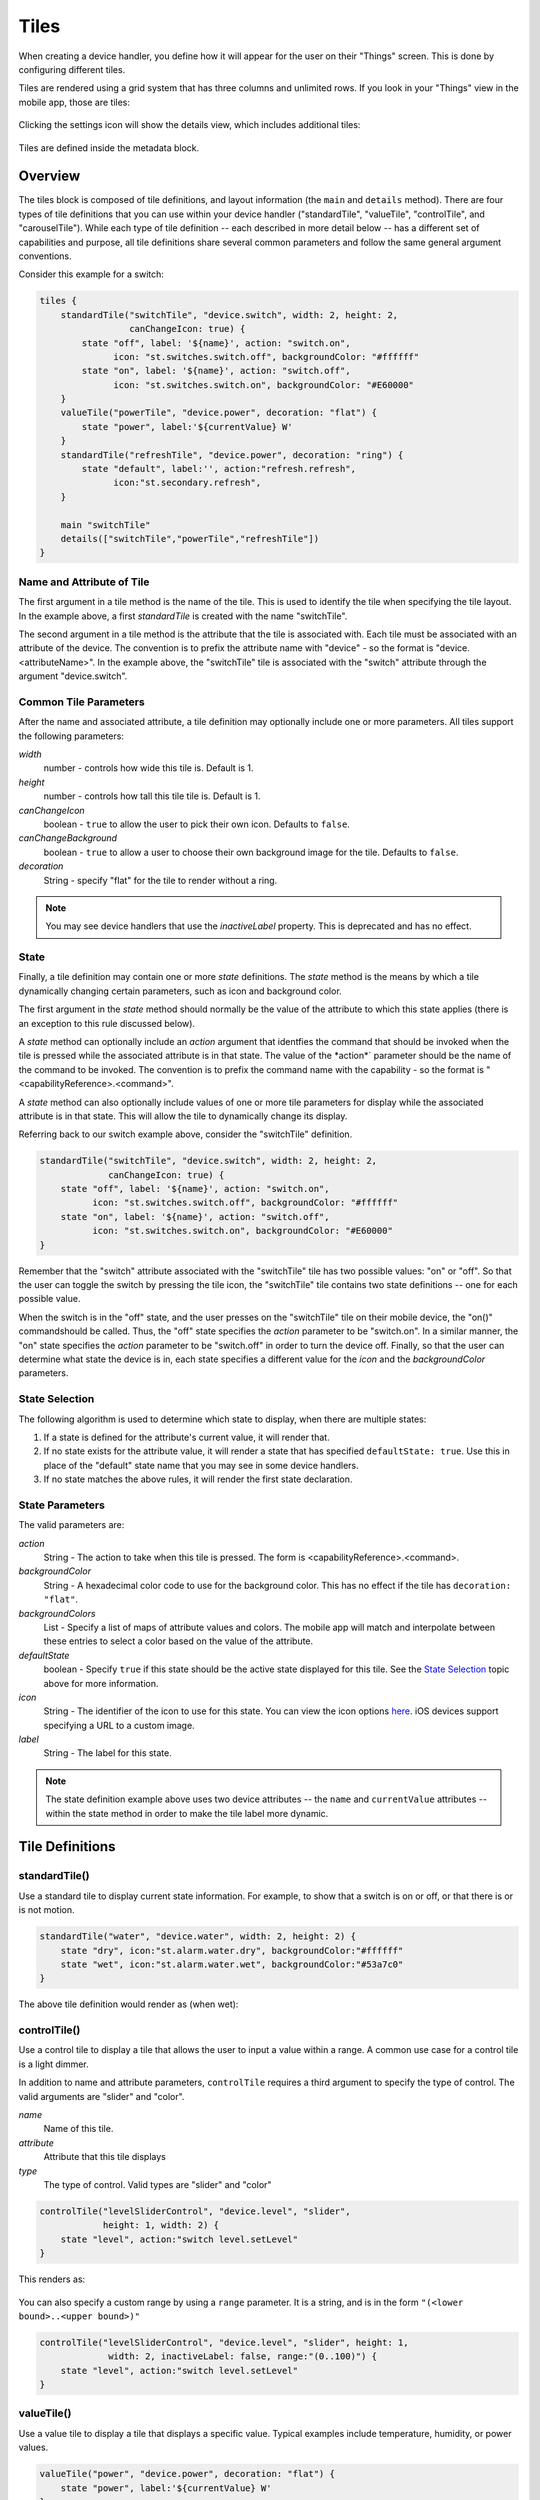 Tiles
=====

When creating a device handler, you define how it will appear for the user on their "Things" screen. This is done by configuring different tiles. 

Tiles are rendered using a grid system that has three columns and unlimited rows. If you look in your "Things" view in the mobile app, those are tiles:

.. figure:: ../img/device-types/tiles.png

Clicking the settings icon will show the details view, which includes additional tiles:

.. figure:: ../img/device-types/tile-details.png

Tiles are defined inside the metadata block.

Overview
--------

The tiles block is composed of tile definitions, and layout information (the ``main`` and ``details`` method).  There are four types of tile definitions that you can use within your device handler ("standardTile", "valueTile", "controlTile", and "carouselTile").  While each type of tile definition -- each described in more detail below -- has a different set of capabilities and purpose, all tile definitions share several common parameters and follow the same general argument conventions.

Consider this example for a switch:

.. code-block:: groovy

    tiles {
        standardTile("switchTile", "device.switch", width: 2, height: 2, 
                     canChangeIcon: true) {
            state "off", label: '${name}', action: "switch.on", 
                  icon: "st.switches.switch.off", backgroundColor: "#ffffff"
            state "on", label: '${name}', action: "switch.off", 
                  icon: "st.switches.switch.on", backgroundColor: "#E60000"
        }
        valueTile("powerTile", "device.power", decoration: "flat") {
            state "power", label:'${currentValue} W'
        }
        standardTile("refreshTile", "device.power", decoration: "ring") {
            state "default", label:'', action:"refresh.refresh", 
                  icon:"st.secondary.refresh", 
        }

        main "switchTile"
        details(["switchTile","powerTile","refreshTile"])
    }

Name and Attribute of Tile
~~~~~~~~~~~~~~~~~~~~~~~~~~~

The first argument in a tile method is the name of the tile. This is used to identify the tile when specifying the tile layout. In the example above, a first *standardTile* is created with the name "switchTile".

The second argument in a tile method is the attribute that the tile is associated with. Each tile must be associated with an attribute of the device. The convention is to prefix the attribute name with "device" - so the format is "device.<attributeName>".  In the example above, the "switchTile" tile is associated with the "switch" attribute through the argument "device.switch".

Common Tile Parameters
~~~~~~~~~~~~~~~~~~~~~~

After the name and associated attribute, a tile definition may optionally include one or more parameters. All tiles support the following parameters:

*width*
    number - controls how wide this tile is. Default is 1.
*height*
    number - controls how tall this tile tile is. Default is 1.
*canChangeIcon*
    boolean - ``true`` to allow the user to pick their own icon. Defaults to ``false``.
*canChangeBackground*
    boolean - ``true`` to allow a user to choose their own background image for the tile. Defaults to ``false``.
*decoration*
    String - specify "flat" for the tile to render without a ring. 

.. note::

    You may see device handlers that use the *inactiveLabel* property. This is deprecated and has no effect.


State
~~~~~

Finally, a tile definition may contain one or more *state* definitions.  The *state* method is the means by which a tile dynamically changing certain parameters, such as icon and background color.  

The first argument in the *state* method should normally be the value of the attribute to which this state applies (there is an exception to this rule discussed below). 

A *state* method can optionally include an *action* argument that identfies the command that should be invoked when the tile is pressed while the associated attribute is in that state.  The value of the *action*` parameter should be the name of the command to be invoked.  The convention is to prefix the command name with the capability - so the format is "<capabilityReference>.<command>".  

A *state* method can also optionally include values of one or more tile parameters for display while the associated attribute is in that state.  This will allow the tile to dynamically change its display. 

Referring back to our switch example above, consider the "switchTile" definition.  

.. code-block:: groovy

    standardTile("switchTile", "device.switch", width: 2, height: 2, 
                 canChangeIcon: true) {
        state "off", label: '${name}', action: "switch.on", 
              icon: "st.switches.switch.off", backgroundColor: "#ffffff"
        state "on", label: '${name}', action: "switch.off", 
              icon: "st.switches.switch.on", backgroundColor: "#E60000"
    }

Remember that the "switch" attribute associated with the "switchTile" tile has two possible values: "on" or "off".  So that the user can toggle the switch by pressing the tile icon, the "switchTile" tile contains two state definitions -- one for each possible value.

When the switch is in the "off" state, and the user presses on the "switchTile" tile on their mobile device, the "on()" commandshould be called.  Thus, the "off" state specifies the *action* parameter to be "switch.on".   In a similar manner, the "on" state specifies the *action* parameter to be "switch.off" in order to turn the device off.  Finally, so that the user can determine what state the device is in, each state specifies a different value for the *icon* and the *backgroundColor* parameters.


State Selection
~~~~~~~~~~~~~~~

The following algorithm is used to determine which state to display, when there are multiple states:

#. If a state is defined for the attribute's current value, it will render that.
#. If no state exists for the attribute value, it will render a state that has specified ``defaultState: true``. Use this in place of the "default" state name that you may see in some device handlers.
#. If no state matches the above rules, it will render the first state declaration.

State Parameters
~~~~~~~~~~~~~~~~

The valid parameters are:

*action*
    String - The action to take when this tile is pressed. The form is <capabilityReference>.<command>. 
*backgroundColor*
    String - A hexadecimal color code to use for the background color. This has no effect if the tile has ``decoration: "flat"``.
*backgroundColors*
     List - Specify a list of maps of attribute values and colors. The mobile app will match and interpolate between these entries to select a color based on the value of the attribute.
*defaultState*
    boolean - Specify ``true`` if this state should be the active state displayed for this tile. See the `State Selection`_ topic above for more information.
*icon*
    String - The identifier of the icon to use for this state. You can view the icon options `here <http://scripts.3dgo.net/smartthings/icons>`__. iOS devices support specifying a URL to a custom image.
*label*
    String - The label for this state.


.. note::

    The state definition example above uses two device attributes -- the ``name`` and ``currentValue`` attributes -- within the state method in order to make the tile label more dynamic.  


Tile Definitions
----------------

standardTile()
~~~~~~~~~~~~~~

Use a standard tile to display current state information. For example, to show that a switch is on or off, or that there is or is not motion.

.. code-block:: groovy

    standardTile("water", "device.water", width: 2, height: 2) {
        state "dry", icon:"st.alarm.water.dry", backgroundColor:"#ffffff"
        state "wet", icon:"st.alarm.water.wet", backgroundColor:"#53a7c0"
    }

The above tile definition would render as (when wet):

.. figure:: ../img/device-types/moisture-tile.png

controlTile()
~~~~~~~~~~~~~

Use a control tile to display a tile that allows the user to input a value within a range. A common use case for a control tile is a light dimmer.

In addition to name and attribute parameters, ``controlTile`` requires a third argument to specify the type of control. The valid arguments are "slider" and "color".

*name*
    Name of this tile.
*attribute*
    Attribute that this tile displays
*type*
    The type of control. Valid types are "slider" and "color"

.. code-block:: groovy

    controlTile("levelSliderControl", "device.level", "slider", 
                height: 1, width: 2) {
        state "level", action:"switch level.setLevel"
    }

This renders as:

.. figure:: ../img/device-types/control-tile.png

You can also specify a custom range by using a ``range`` parameter. It is a string, and is in the form ``"(<lower bound>..<upper bound>)"``

.. code-block:: groovy

    controlTile("levelSliderControl", "device.level", "slider", height: 1,
                 width: 2, inactiveLabel: false, range:"(0..100)") {
        state "level", action:"switch level.setLevel"
    }

valueTile()
~~~~~~~~~~~

Use a value tile to display a tile that displays a specific value. Typical examples include temperature, humidity, or power values.

.. code-block:: groovy

    valueTile("power", "device.power", decoration: "flat") {
        state "power", label:'${currentValue} W'
    }

This renders as:

.. figure:: ../img/device-types/value-tile-power.png


carouselTile()
~~~~~~~~~~~~~~

A carousel tile is often used in conjuction with the Image Capture capability, to allow users to scroll through recent pictures.

Many of the camera device handlers will make use of the ``carouselTile``.

.. code-block:: groovy

    carouselTile("cameraDetails", "device.image", width: 3, height: 2) { }


.. figure:: ../img/device-types/carouselTile.jpg

.. note::

    You may see other tile types in existing device handlers. Tile types that are not documented here should be considered experimental, and subject to change. 

Tile Layouts
------------

To control which tile shows up on the things screen, use the ``main`` method in the ``tiles`` closure. The ``details`` method defines an ordered list (will render from left-to-right, top-to-bottom) of tiles to display on the tile details screen.

.. code-block:: groovy

    tiles {
        // tile definitions. Assume tiles named "tileName1"
        // and "tileName2" created here.

        main "tileName1"
        details(["tileName1", "tileName2"])
    }

Example
-------

Here's an example of a thermostat application that uses all the tiles discussed.

.. code-block:: groovy

    tiles {
        valueTile("temperature", "device.temperature", width: 2, height: 2) {
            state("temperature", label:'${currentValue}°',
                backgroundColors:[
                    [value: 31, color: "#153591"],
                    [value: 44, color: "#1e9cbb"],
                    [value: 59, color: "#90d2a7"],
                    [value: 74, color: "#44b621"],
                    [value: 84, color: "#f1d801"],
                    [value: 95, color: "#d04e00"],
                    [value: 96, color: "#bc2323"]
                ]
            )
        }
        
        standardTile("mode", "device.thermostatMode", decoration: "flat") {
            state "off", label:'${name}', action:"switchMode"
            state "heat", label:'${name}', action:"switchMode"
            state "emergencryHeat", label:'${name}', action:"switchMode"
            state "cool", label:'${name}', action:"switchMode"
            state "auto", label:'${name}', action:"switchMode"
        }

        standardTile("fanMode", "device.thermostatFanMode",decoration: "flat") {
            state "fanAuto", label:'${name}', action:"switchFanMode"
            state "fanOn", label:'${name}', action:"switchFanMode"
            state "fanCirculate", label:'${name}', action:"switchFanMode"
        }

        controlTile("heatSliderControl", "device.heatingSetpoint", "slider", 
                    height: 1, width: 2) {
            state "setHeatingSetpoint", 
                   action:"thermostat.setHeatingSetpoint", 
                   backgroundColor:"#d04e00"
        }

        valueTile("heatingSetpoint", "device.heatingSetpoint", 
                  decoration: "flat") {
            state "heat", label:'${currentValue}° heat', 
                  backgroundColor:"#ffffff"
        }
        
        controlTile("coolSliderControl", "device.coolingSetpoint", "slider", 
                    height: 1, width: 2) {
            state "setCoolingSetpoint", 
                  action:"thermostat.setCoolingSetpoint", 
                  backgroundColor: "#1e9cbb"
        }
        
        valueTile("coolingSetpoint", "device.coolingSetpoint",
                  decoration: "flat") {
            state "cool", label:'${currentValue}° cool', 
                  backgroundColor:"#ffffff"
        }

        main "temperature"

        details(["temperature", "mode", "fanMode", "heatSliderControl", 
                "heatingSetpoint", "coolSliderControl", "coolingSetpoint"])
    }

This builds the following interface:

.. figure:: ../img/device-types/thermostat.png
   :alt: Thermostat


